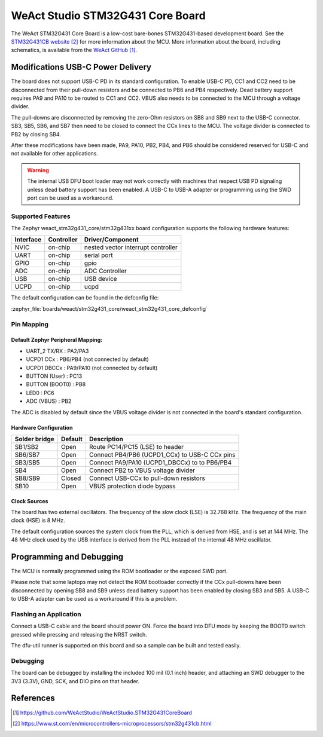 .. _weact_stm32g431_core:

WeAct Studio STM32G431 Core Board
#################################

The WeAct STM32G431 Core Board is a low-cost bare-bones STM32G431-based development
board. See the `STM32G431CB website`_ for more information about the MCU. More information
about the board, including schematics, is available from the `WeAct GitHub`_.

Modifications USB-C Power Delivery
**********************************

The board does not support USB-C PD in its standard configuration. To enable USB-C PD, CC1
and CC2 need to be disconnected from their pull-down resistors and be connected to PB6 and
PB4 respectively. Dead battery support requires PA9 and PA10 to be routed to CC1 and
CC2. VBUS also needs to be connected to the MCU through a voltage divider.

The pull-downs are disconnected by removing the zero-Ohm resistors on SB8 and SB9 next to
the USB-C connector. SB3, SB5, SB6, and SB7 then need to be closed to connect the CCx
lines to the MCU. The voltage divider is connected to PB2 by closing SB4.

After these modifications have been made, PA9, PA10, PB2, PB4, and PB6 should be
considered reserved for USB-C and not available for other applications.

.. warning::
   The internal USB DFU boot loader may not work correctly with machines that respect USB
   PD signaling unless dead battery support has been enabled. A USB-C to USB-A adapter or
   programming using the SWD port can be used as a workaround.


Supported Features
==================

The Zephyr weact_stm32g431_core/stm32g431xx board configuration supports the following hardware
features:

+------------+------------+-------------------------------------+
| Interface  | Controller | Driver/Component                    |
+============+============+=====================================+
| NVIC       | on-chip    | nested vector interrupt controller  |
+------------+------------+-------------------------------------+
| UART       | on-chip    | serial port                         |
+------------+------------+-------------------------------------+
| GPIO       | on-chip    | gpio                                |
+------------+------------+-------------------------------------+
| ADC        | on-chip    | ADC Controller                      |
+------------+------------+-------------------------------------+
| USB        | on-chip    | USB device                          |
+------------+------------+-------------------------------------+
| UCPD       | on-chip    | ucpd                                |
+------------+------------+-------------------------------------+

The default configuration can be found in the defconfig file:

:zephyr_file:`boards/weact/stm32g431_core/weact_stm32g431_core_defconfig`

Pin Mapping
===========

Default Zephyr Peripheral Mapping:
----------------------------------

- UART_2 TX/RX   : PA2/PA3
- UCPD1 CCx      : PB6/PB4 (not connected by default)
- UCPD1 DBCCx    : PA9/PA10 (not connected by default)
- BUTTON (User)  : PC13
- BUTTON (BOOT0) : PB8
- LED0           : PC6
- ADC (VBUS)     : PB2

The ADC is disabled by default since the VBUS voltage divider is not connected in the
board's standard configuration.


Hardware Configuration
----------------------
+---------------+---------+-----------------------------------------------+
| Solder bridge | Default | Description                                   |
+===============+=========+===============================================+
| SB1/SB2       | Open    | Route PC14/PC15 (LSE) to header               |
+---------------+---------+-----------------------------------------------+
| SB6/SB7       | Open    | Connect PB4/PB6 (UCPD1_CCx) to USB-C CCx pins |
+---------------+---------+-----------------------------------------------+
| SB3/SB5       | Open    | Connect PA9/PA10 (UCPD1_DBCCx) to to PB6/PB4  |
+---------------+---------+-----------------------------------------------+
| SB4           | Open    | Connect PB2 to VBUS voltage divider           |
+---------------+---------+-----------------------------------------------+
| SB8/SB9       | Closed  | Connect USB-CCx to pull-down resistors        |
+---------------+---------+-----------------------------------------------+
| SB10          | Open    | VBUS protection diode bypass                  |
+---------------+---------+-----------------------------------------------+


Clock Sources
-------------

The board has two external oscillators. The frequency of the slow clock (LSE) is 32.768
kHz. The frequency of the main clock (HSE) is 8 MHz.

The default configuration sources the system clock from the PLL, which is derived from
HSE, and is set at 144 MHz. The 48 MHz clock used by the USB interface is derived from the
PLL instead of the internal 48 MHz oscillator.

Programming and Debugging
*************************

The MCU is normally programmed using the ROM bootloader or the exposed SWD port.

Please note that some laptops may not detect the ROM bootloader correctly if the CCx
pull-downs have been disconnected by opening SB8 and SB9 unless dead battery support has
been enabled by closing SB3 and SB5. A USB-C to USB-A adapter can be used as a workaround
if this is a problem.

Flashing an Application
=======================

Connect a USB-C cable and the board should power ON. Force the board into DFU mode by
keeping the BOOT0 switch pressed while pressing and releasing the NRST switch.

The dfu-util runner is supported on this board and so a sample can be built and tested
easily.

.. zephyr-app-commands::
   :zephyr-app: samples/basic/blinky
   :board: weact_stm32g431_core/stm32g431xx
   :goals: build flash

Debugging
=========

The board can be debugged by installing the included 100 mil (0.1 inch) header, and
attaching an SWD debugger to the 3V3 (3.3V), GND, SCK, and DIO pins on that header.


References
**********

.. target-notes::

.. _WeAct GitHub:
   https://github.com/WeActStudio/WeActStudio.STM32G431CoreBoard

.. _STM32G431CB website:
   https://www.st.com/en/microcontrollers-microprocessors/stm32g431cb.html

.. _STM32F401x reference manual:
   https://www.st.com/resource/en/reference_manual/rm0440-stm32g4-series-advanced-armbased-32bit-mcus-stmicroelectronics.pdf
